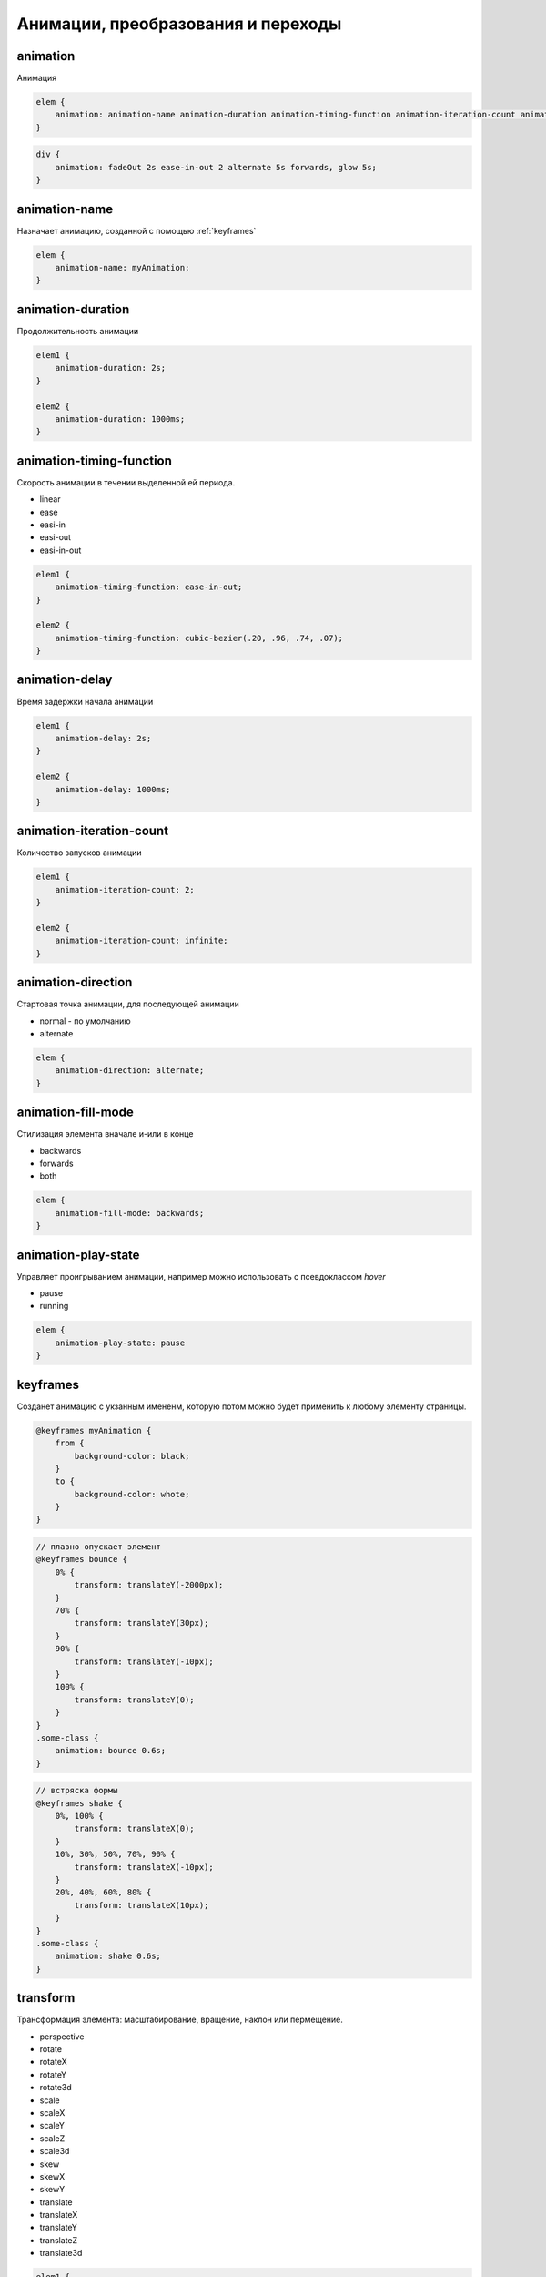 Анимации, преобразования и переходы
===================================

animation
---------

Анимация

.. code-block:: css

    elem {
        animation: animation-name animation-duration animation-timing-function animation-iteration-count animation-direction animation-delay animation-fill-mode
    }

.. code-block:: css

    div {
        animation: fadeOut 2s ease-in-out 2 alternate 5s forwards, glow 5s;
    }

animation-name
--------------

Назначает анимацию, созданной с помощью :ref:`keyframes`

.. code-block:: css

    elem {
        animation-name: myAnimation;
    }


animation-duration
------------------

Продолжительность анимации

.. code-block:: css

    elem1 {
        animation-duration: 2s;
    }

    elem2 {
        animation-duration: 1000ms;
    }


animation-timing-function
-------------------------

Скорость анимации в течении выделенной ей периода.

* linear
* ease
* easi-in
* easi-out
* easi-in-out

.. code-block:: css

    elem1 {
        animation-timing-function: ease-in-out;
    }

    elem2 {
        animation-timing-function: cubic-bezier(.20, .96, .74, .07);
    }


animation-delay
---------------

Время задержки начала анимации

.. code-block:: css

    elem1 {
        animation-delay: 2s;
    }

    elem2 {
        animation-delay: 1000ms;
    }


animation-iteration-count
-------------------------

Количество запусков анимации

.. code-block:: css

    elem1 {
        animation-iteration-count: 2;
    }

    elem2 {
        animation-iteration-count: infinite;
    }


animation-direction
-------------------

Стартовая точка анимации, для последующей анимации

* normal - по умолчанию

* alternate

.. code-block:: css

    elem {
        animation-direction: alternate;
    }


animation-fill-mode
-------------------

Стилизация элемента вначале и-или в конце

* backwards

* forwards

* both

.. code-block:: css

    elem {
        animation-fill-mode: backwards;
    }


animation-play-state
--------------------

Управляет проигрыванием анимации, например можно использовать с псевдоклассом `hover`

* pause

* running

.. code-block:: css

    elem {
        animation-play-state: pause
    }


.. _keyframes:

keyframes
---------

Созданет анимацию с укзанным имененм,
которую потом можно будет применить к любому элементу страницы.

.. code-block:: css

    @keyframes myAnimation {
        from {
            background-color: black;
        }
        to {
            background-color: whote;
        }
    }

.. code-block:: css

    // плавно опускает элемент
    @keyframes bounce {
        0% {
            transform: translateY(-2000px);
        }
        70% {
            transform: translateY(30px);
        }
        90% {
            transform: translateY(-10px);
        }
        100% {
            transform: translateY(0);
        }
    }
    .some-class {
        animation: bounce 0.6s;
    }

.. code-block:: css

    // встряска формы
    @keyframes shake {
        0%, 100% {
            transform: translateX(0);
        }
        10%, 30%, 50%, 70%, 90% {
            transform: translateX(-10px);
        }
        20%, 40%, 60%, 80% {
            transform: translateX(10px);
        }
    }
    .some-class {
        animation: shake 0.6s;
    }


transform
---------

Трансформация элемента: масштабирование, вращение, наклон или пермещение.

* perspective

* rotate
* rotateX
* rotateY
* rotate3d

* scale
* scaleX
* scaleY
* scaleZ
* scale3d

* skew
* skewX
* skewY

* translate
* translateX
* translateY
* translateZ
* translate3d

.. code-block:: css

    elem1 {
        transform: rotate(45deg);
    }

    elem2 {
        transform: scale(1.5);
    }

    elem3 {
        transform: skew(45deg 0) rotate(200deg) translate(100px, 0) scale(.5);
    }


transform-origin
----------------

Точка, в которой применяется трансформация.

.. code-block:: css

    elem1 {
        transform-origin: left top;
    }

    elem {
        transform-origin: 0% 100%;
    }

    elem {
        transform-origin: 10px -100px;
    }


transition
----------

Анимирует изменения CSS свойств элемента

.. code-block:: css

    elem {
        transition:
            transition-property
            transition-duration
            transition-timing-function
            transition-delay;
    }

.. code-block:: css

    elem {
        transition: background-color 1.5s ease-in-out 500ms;
    }


transition-property
+++++++++++++++++++

Определяет конкретные css-свойства

.. code-block:: css

    elem {
        transition-property: width, left;
    }

    elem1 {
        transition-property: all;
    }


transition-duration
+++++++++++++++++++

Продолжительность анимации перехода

.. code-block:: css

    elem {
        transition-duration: 2s;
    }

    elem1 {
        transition-duration: 2000ms;
    }


transition-timing-function
++++++++++++++++++++++++++

Скорость анимации перехода

* linear
* ease
* easi-in
* easi-out
* easi-in-out

.. code-block:: css

    elem1 {
        transition-timing-function: ease-in-out;
    }

    elem2 {
        transition-timing-function: cubic-bezier(.20, .96, .74, .07);
    }


transition-delay
++++++++++++++++

Время задержки перед началом анимации перехода

.. code-block:: css

    elem1 {
        transition-delay: 2s;
    }

    elem2 {
        transition-delay: 1000ms;
    }